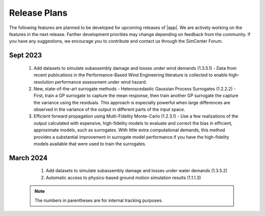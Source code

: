 .. _lbl-future_pbe:

.. role:: blue

*************
Release Plans
*************

The following features are planned to be developed for upcoming releases of |app|. We are actively working on the features in the next release. Farther development priorities may change depending on feedback from the community. If you have any suggestions, we encourage you to contribute and contact us through the SimCenter Forum.
   

Sept 2023
----------
   #. Add datasets to simulate subassembly damage and losses under wind demands (1.3.5.1) - Data from recent publications in the Performance-Based Wind Engineering literature is collected to enable high-resolution performance assessment under wind hazard.

   #. New, state-of-the-art surrogate methods - Heteroscedastic Gaussian Process Surrogates (1.2.2.2) - First, train a GP surrogate to capture the mean response, then train another GP surrogate the capture the variance using the residuals. This approach is especially powerful when large differences are observed in the variance of the output in different parts of the input space. 

   #. Efficient forward propagation using Multi-Fidelity Monte-Carlo (1.2.3.1) - Use a few realizations of the output calculated with expensive, high-fidelity models to evaluate and correct the bias in efficient, approximate models, such as surrogates. With little extra computational demands, this method provides a substantial improvement in surrogate model performance if you have the high-fidelity models available that were used to train the surrogates.
   
      
March 2024
----------
   #. Add datasets to simulate subassembly damage and losses under water demands (1.3.5.2) 

   #. Automatic access to physics-based ground motion simulation results (1.1.1.3)

 .. note::

    The numbers in parentheses are for internal tracking purposes.
